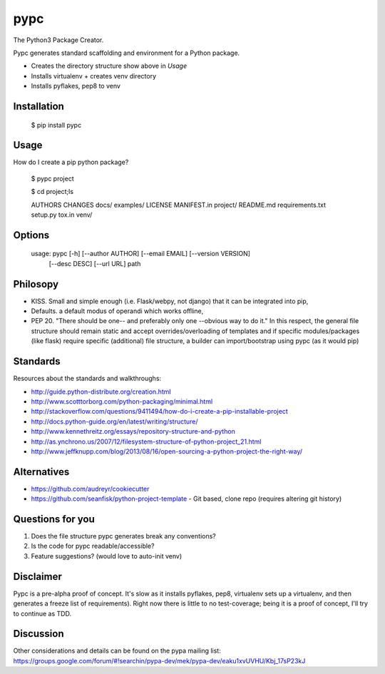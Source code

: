 ====
pypc
====

The Python3 Package Creator.

Pypc generates standard scaffolding and environment for a Python package.

* Creates the directory structure show above in `Usage`
* Installs virtualenv + creates venv directory
* Installs pyflakes, pep8 to venv

Installation
============

    $ pip install pypc

Usage
=====
How do I create a pip python package?

    $ pypc project
    
    $ cd project;ls

    AUTHORS  CHANGES  docs/  examples/  LICENSE  MANIFEST.in  project/  README.md  requirements.txt  setup.py  tox.in  venv/


Options
=======

    usage: pypc [-h] [--author AUTHOR] [--email EMAIL] [--version VERSION]
                [--desc DESC] [--url URL]
                path

Philosopy
=========
* KISS. Small and simple enough (i.e. Flask/webpy, not django) that it can be integrated into pip,
* Defaults. a default modus of operandi which works offline,
* PEP 20. "There should be one-- and preferably only one --obvious way to do it." In this respect, the general file structure should remain static and accept overrides/overloading of templates and if specific modules/packages (like flask) require specific (additional) file structure, a builder can import/bootstrap using pypc (as it would pip)

Standards
=========
Resources about the standards and walkthroughs:

* http://guide.python-distribute.org/creation.html
* http://www.scotttorborg.com/python-packaging/minimal.html
* http://stackoverflow.com/questions/9411494/how-do-i-create-a-pip-installable-project
* http://docs.python-guide.org/en/latest/writing/structure/
* http://www.kennethreitz.org/essays/repository-structure-and-python
* http://as.ynchrono.us/2007/12/filesystem-structure-of-python-project_21.html
* http://www.jeffknupp.com/blog/2013/08/16/open-sourcing-a-python-project-the-right-way/

Alternatives
============
* https://github.com/audreyr/cookiecutter
* https://github.com/seanfisk/python-project-template - Git based, clone repo (requires altering git history)

Questions for you
=================
1) Does the file structure pypc generates break any conventions?
2) Is the code for pypc readable/accessible?
3) Feature suggestions? (would love to auto-init venv)

Disclaimer
==========
Pypc is a pre-alpha proof of concept. It's slow as it installs pyflakes, pep8, virtualenv sets up a virtualenv, and then generates a freeze list of requirements).
Right now there is little to no test-coverage; being it is a proof of concept, I'll try to continue as TDD.

Discussion
==========
Other considerations and details can be found on the pypa mailing list: https://groups.google.com/forum/#!searchin/pypa-dev/mek/pypa-dev/eaku1xvUVHU/Kbj_17sP23kJ

.. |Build Status| image:: https://travis-ci.org/mekarpeles/pypc.png
